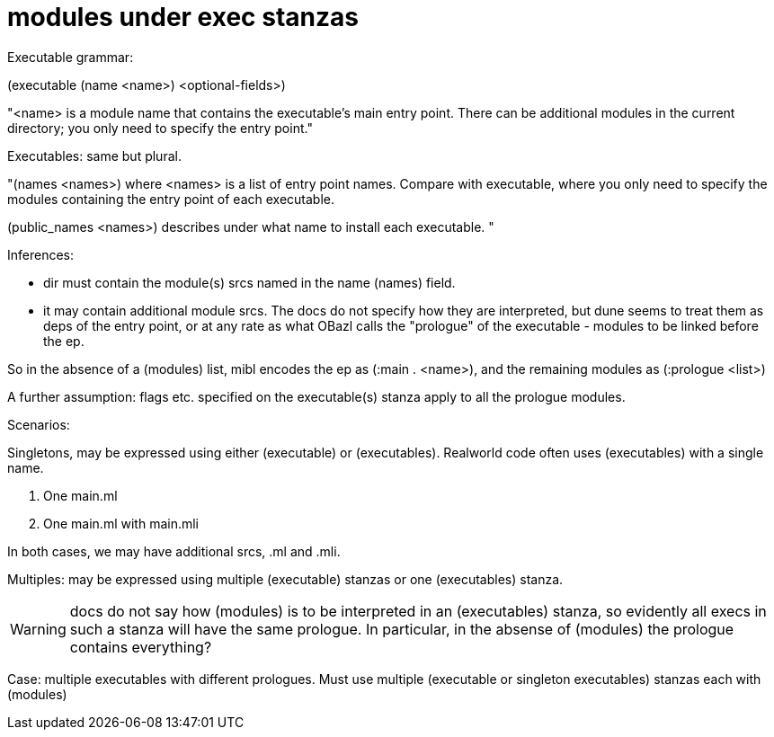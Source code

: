= modules under exec stanzas

Executable grammar:

(executable
 (name <name>)
 <optional-fields>)

"<name> is a module name that contains the executable’s main entry point. There can be additional modules in the current directory; you only need to specify the entry point."


Executables: same but plural.

"(names <names>) where <names> is a list of entry point names. Compare with executable, where you only need to specify the modules containing the entry point of each executable.

(public_names <names>) describes under what name to install each executable. "


Inferences:

* dir must contain the module(s) srcs named in the name (names) field.
* it may contain additional module srcs. The docs do not specify how
  they are interpreted, but dune seems to treat them as deps of the
  entry point, or at any rate as what OBazl calls the "prologue" of
  the executable - modules to be linked before the ep.

So in the absence of a (modules) list, mibl encodes the ep as (:main . <name>), and the remaining modules as (:prologue <list>)

A further assumption:  flags etc. specified on the executable(s) stanza apply to all the prologue modules.


Scenarios:

Singletons, may be expressed using either (executable) or (executables).  Realworld code often uses (executables) with a single name.

A.  One main.ml
B.  One main.ml with main.mli

In both cases, we may have additional srcs, .ml and .mli.

Multiples:  may be expressed using multiple (executable) stanzas or one (executables) stanza.

WARNING: docs do not say how (modules) is to be interpreted in an
(executables) stanza, so evidently all execs in such a stanza will
have the same prologue. In particular, in the absense of (modules) the
prologue contains everything?

Case: multiple executables with different prologues.  Must use multiple (executable or singleton executables) stanzas each with (modules)
